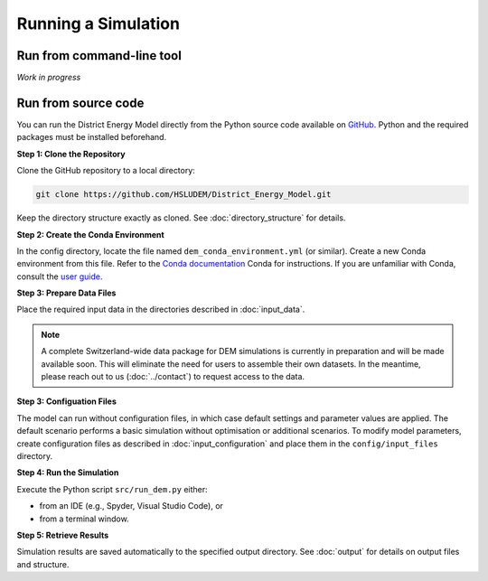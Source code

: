 Running a Simulation
====================


Run from command-line tool
-----------

*Work in progress*


Run from source code
--------------------

You can run the District Energy Model directly from the Python source code available on `GitHub <https://github.com/HSLUDEM/District_Energy_Model>`_. Python and the required packages must be installed beforehand.


**Step 1: Clone the Repository**

Clone the GitHub repository to a local directory:

.. code-block:: shell

    git clone https://github.com/HSLUDEM/District_Energy_Model.git

Keep the directory structure exactly as cloned. See :doc:`directory_structure` for details.


**Step 2: Create the Conda Environment**

In the config directory, locate the file named ``dem_conda_environment.yml`` (or similar).
Create a new Conda environment from this file. Refer to the `Conda documentation <https://docs.conda.io/projects/conda/en/latest/user-guide/tasks/manage-environments.html#creating-an-environment-from-an-environment-yml-file>`_ Conda for instructions.
If you are unfamiliar with Conda, consult the `user guide <https://docs.conda.io/projects/conda/en/latest/user-guide/index.html>`_.


**Step 3: Prepare Data Files**

Place the required input data in the directories described in :doc:`input_data`.

.. note::

   A complete Switzerland-wide data package for DEM simulations is currently in preparation and will be made available soon. This will eliminate the need for users to assemble their own datasets. In the meantime, please reach out to us (:doc:`../contact`) to request access to the data.



**Step 3: Configuation Files**

The model can run without configuration files, in which case default settings and parameter values are applied. The default scenario performs a basic simulation without optimisation or additional scenarios.
To modify model parameters, create configuration files as described in :doc:`input_configuration` and place them in the ``config/input_files`` directory.


**Step 4: Run the Simulation**

Execute the Python script ``src/run_dem.py`` either:

- from an IDE (e.g., Spyder, Visual Studio Code), or

- from a terminal window.


**Step 5: Retrieve Results**

Simulation results are saved automatically to the specified output directory. See :doc:`output` for details on output files and structure.


